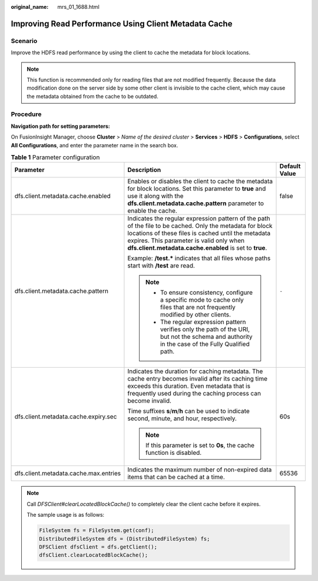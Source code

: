 :original_name: mrs_01_1688.html

.. _mrs_01_1688:

Improving Read Performance Using Client Metadata Cache
======================================================

Scenario
--------

Improve the HDFS read performance by using the client to cache the metadata for block locations.

.. note::

   This function is recommended only for reading files that are not modified frequently. Because the data modification done on the server side by some other client is invisible to the cache client, which may cause the metadata obtained from the cache to be outdated.

Procedure
---------

**Navigation path for setting parameters:**

On FusionInsight Manager, choose **Cluster** > *Name of the desired cluster* > **Services** > **HDFS** > **Configurations**, select **All Configurations**, and enter the parameter name in the search box.

.. table:: **Table 1** Parameter configuration

   +---------------------------------------+-----------------------------------------------------------------------------------------------------------------------------------------------------------------------------------------------------------------------------------------------------------------------+-----------------------+
   | Parameter                             | Description                                                                                                                                                                                                                                                           | Default Value         |
   +=======================================+=======================================================================================================================================================================================================================================================================+=======================+
   | dfs.client.metadata.cache.enabled     | Enables or disables the client to cache the metadata for block locations. Set this parameter to **true** and use it along with the **dfs.client.metadata.cache.pattern** parameter to enable the cache.                                                               | false                 |
   +---------------------------------------+-----------------------------------------------------------------------------------------------------------------------------------------------------------------------------------------------------------------------------------------------------------------------+-----------------------+
   | dfs.client.metadata.cache.pattern     | Indicates the regular expression pattern of the path of the file to be cached. Only the metadata for block locations of these files is cached until the metadata expires. This parameter is valid only when **dfs.client.metadata.cache.enabled** is set to **true**. | ``-``                 |
   |                                       |                                                                                                                                                                                                                                                                       |                       |
   |                                       | Example: **/test.\*** indicates that all files whose paths start with **/test** are read.                                                                                                                                                                             |                       |
   |                                       |                                                                                                                                                                                                                                                                       |                       |
   |                                       | .. note::                                                                                                                                                                                                                                                             |                       |
   |                                       |                                                                                                                                                                                                                                                                       |                       |
   |                                       |    -  To ensure consistency, configure a specific mode to cache only files that are not frequently modified by other clients.                                                                                                                                         |                       |
   |                                       |                                                                                                                                                                                                                                                                       |                       |
   |                                       |    -  The regular expression pattern verifies only the path of the URI, but not the schema and authority in the case of the Fully Qualified path.                                                                                                                     |                       |
   +---------------------------------------+-----------------------------------------------------------------------------------------------------------------------------------------------------------------------------------------------------------------------------------------------------------------------+-----------------------+
   | dfs.client.metadata.cache.expiry.sec  | Indicates the duration for caching metadata. The cache entry becomes invalid after its caching time exceeds this duration. Even metadata that is frequently used during the caching process can become invalid.                                                       | 60s                   |
   |                                       |                                                                                                                                                                                                                                                                       |                       |
   |                                       | Time suffixes **s**/**m**/**h** can be used to indicate second, minute, and hour, respectively.                                                                                                                                                                       |                       |
   |                                       |                                                                                                                                                                                                                                                                       |                       |
   |                                       | .. note::                                                                                                                                                                                                                                                             |                       |
   |                                       |                                                                                                                                                                                                                                                                       |                       |
   |                                       |    If this parameter is set to **0s**, the cache function is disabled.                                                                                                                                                                                                |                       |
   +---------------------------------------+-----------------------------------------------------------------------------------------------------------------------------------------------------------------------------------------------------------------------------------------------------------------------+-----------------------+
   | dfs.client.metadata.cache.max.entries | Indicates the maximum number of non-expired data items that can be cached at a time.                                                                                                                                                                                  | 65536                 |
   +---------------------------------------+-----------------------------------------------------------------------------------------------------------------------------------------------------------------------------------------------------------------------------------------------------------------------+-----------------------+

.. note::

   Call *DFSClient#clearLocatedBlockCache()* to completely clear the client cache before it expires.

   The sample usage is as follows:

   .. code-block::

          FileSystem fs = FileSystem.get(conf);
          DistributedFileSystem dfs = (DistributedFileSystem) fs;
          DFSClient dfsClient = dfs.getClient();
          dfsClient.clearLocatedBlockCache();
